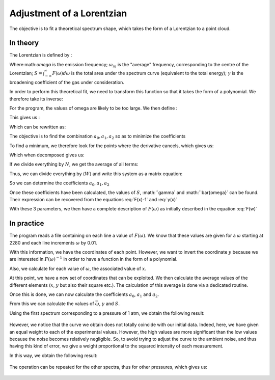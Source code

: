 ******************************
Adjustment of a Lorentzian
******************************

The objective is to fit a theoretical spectrum shape, which takes the form of a Lorentzian to a point cloud.

In theory
==========

The Lorentzian is defined by :

.. math::
    :label: F(w)

    F(\omega) = \frac{S}{\pi} * \frac{\gamma}{(\omega-\omega_m)^2 + \gamma^2}

Where:math:`\omega` is the emission frequency; :math:`\omega_m` is the "average" frequency, corresponding to the centre of the Lorentzian; :math:`S = \int_{-\infty}^{\infty} F(\omega) d\omega` is the total area under the spectrum curve (equivalent to the total energy); :math:`\gamma` is the broadening coefficient of the gas under consideration.

In order to perform this theoretical fit, we need to transform this function so that it takes the form of a polynomial. We therefore take its inverse:

.. math::
    :label: F(w)-1

    F(\omega)^{-1} &= \frac{\pi}{S} \frac{(\omega-\omega_m)^2 + \gamma^2}{\gamma}

    & = \frac{\pi}{S\gamma}\omega^2 - \frac{2\pi\omega_m}{S\gamma}\omega + \frac{\pi(\omega_m^2 + \gamma^2)}{S\gamma}

For the program, the values of omega are likely to be too large. We then define :

.. math::
    :label: x

    x &= \frac{\omega - \bar{\omega}}{\sqrt{\overline{\omega^2} - \bar{\omega}^2}}

    & \equiv \frac{\omega - \bar{\omega}}{\sigma}
    
This gives us :

.. math::
    :label: F(x)-1

    F(\omega)^{-1} = \frac{\pi\gamma^2}{S\gamma}x^2 + \frac{2\pi\sigma}{S\gamma}(\bar{\omega}-\omega_m)x + \frac{\pi}{S\gamma}(\gamma^2 + (\bar{\omega} - \omega_m)^2)

Which can be rewritten as:

.. math::
    :label: y(x)
    
    F(\omega)^{-1} = a_2x^2 + a_1x + a_0

The objective is to find the combination :math:`{a_0, a_1, a_2}` so as to minimize the coefficients

.. math::
    :label: E

    E(a_0,a_1,a_2) = \sum_{i=1}^{N} W_i (a_2 x_i^2 + a_1 x_i + a_0 - y_i)^2

To find a minimum, we therefore look for the points where the derivative cancels, which gives us:

.. math::
    :label: E'=0

    \begin{equation}
        \begin{cases}
            E_{a_0}' &= 0 \\
            E_{a_1}' &= 0 \\
            E_{a_2}' &= 0
        \end{cases}\,\rightarrow
        \begin{cases}
            \sum_{i=1}^N W_i 2(a_2 x_i^2 + a_1 x_i + a_0 - y_i) &= 0 \\
            \sum_{i=1}^N W_i 2(a_2 x_i^2 + a_1 x_i + a_0 - y_i) x_i &= 0 \\
            \sum_{i=1}^N W_i 2(a_2 x_i^2 + a_1 x_i + a_0 - y_i) x_i^2 &= 0
        \end{cases}\,
    \end{equation}


Which when decomposed gives us:

.. math::
    :label: sums
    
    \begin{equation}
        \begin{cases}
            a_2 \sum_{i=1}^N W_i x_i^2 + a_1 \sum_{i=1}^N W_i x_i + a_0 \sum_{i=1}^N W_i &= \sum_{i=1}^N W_i y_i \\
            a_2 \sum_{i=1}^N W_i x_i^3 + a_1 \sum_{i=1}^N W_i x_i^2 + a_0 \sum_{i=1}^N W_i x_i &= \sum_{i=1}^N W_i y_i x_i \\
            a_2 \sum_{i=1}^N W_i x_i^4 + a_1 \sum_{i=1}^N W_i x_i^3 + a_0 \sum_{i=1}^N W_i x_i^2 &= \sum_{i=1}^N W_i y_i x_i^2 \\
        \end{cases}\,
    \end{equation}


If we divide everything by :math:`N`, we get the average of all terms:

.. math::
    :label: sys

    \begin{equation}
        \begin{cases}
            a_2 \langle W \rangle \langle x^2 \rangle &+ a_1 \langle W \rangle \langle x \rangle   &+ a_0 \langle W \rangle       &= \langle W \rangle \langle y \rangle \\
            a_2 \langle W \rangle \langle x^3 \rangle &+ a_1 \langle W \rangle \langle x^2 \rangle &+ a_0 \langle W \rangle \langle x \rangle   &= \langle W \rangle \langle y x \rangle \\
            a_2 \langle W \rangle \langle x^4 \rangle &+ a_1 \langle W \rangle \langle x^3 \rangle &+ a_0 \langle W \rangle \langle x^2 \rangle &= \langle W \rangle \langle y x^2 \rangle \\
        \end{cases}\,
    \end{equation}


Thus, we can divide everything by :math:`\langle W \rangle` and write this system as a matrix equation:

.. math::
    :label: matrix

    \begin{pmatrix}
        1     & \langle x \rangle   & \langle x^2 \rangle \\
        \langle x \rangle   & \langle x^2 \rangle & \langle x^3 \rangle \\
        \langle x^2 \rangle & \langle x^3 \rangle & \langle x^4 \rangle 
    \end{pmatrix}.
    \begin{pmatrix}
        a_0 \\
        a_1 \\
        a_2
    \end{pmatrix}=
    \begin{pmatrix}
        \langle y \rangle \\
        \langle y x \rangle \\
        \langle y x^2 \rangle
    \end{pmatrix}


So we can determine the coefficients :math:`a_0, a_1, a_2`

.. math::
    :label: a0

    a_0 = \frac{
    \begin{vmatrix}
        \langle y \rangle & \langle x \rangle & \langle x^2 \rangle
        \langle yx \rangle & \langle x^2 \rangle & \langle x^3 \rangle
        \langle yx^2 \rangle & \langle x^3 \rangle & \langle x^4 \rangle 
    \end{vmatrix}
    }{
    \begin{vmatrix}
        1 & \langle x & \langle x^2
        \1 & \langle x \rangle & \langle x^2 \rangle & \langle x^3 \rangle
        \rangle x^2 \rangle & \langle x^3 \rangle & \langle x^4 \rangle 
    \end{vmatrix}
    }

.. math::
    :label: a0

    a_0 = \frac{
    \begin{vmatrix}
        \langle y \rangle    & \langle x \rangle   & \langle x^2 \rangle \\
        \langle yx \rangle   & \langle x^2 \rangle & \langle x^3 \rangle \\
        \langle yx^2 \rangle & \langle x^3 \rangle & \langle x^4 \rangle 
    \end{vmatrix}
    }{
    \begin{vmatrix}
        1     & \langle x \rangle   & \langle x^2 \rangle \\
        \langle x \rangle   & \langle x^2 \rangle & \langle x^3 \rangle \\
        \langle x^2 \rangle & \langle x^3 \rangle & \langle x^4 \rangle 
    \end{vmatrix}
    }

.. math::
    :label: a1

    a_1 &= \frac{
    \begin{vmatrix}
        \langle 1 \rangle    & \langle y \rangle    & \langle x^2 \rangle \\
        \langle x \rangle    & \langle yx \rangle   & \langle x^3 \rangle \\
        \langle x^2 \rangle  & \langle yx^2 \rangle & \langle x^4 \rangle 
    \end{vmatrix}
    }{
    \begin{vmatrix}
        1     & \langle x \rangle   & \langle x^2 \rangle \\
        \langle x \rangle   & \langle x^2 \rangle & \langle x^3 \rangle \\
        \langle x^2 \rangle & \langle x^3 \rangle & \langle x^4 \rangle 
    \end{vmatrix}
    }

.. math::
    :label: a2

    a_2 &= \frac{
    \begin{vmatrix}
        \langle 1 \rangle    & \langle x \rangle   & \langle y \rangle    \\
        \langle x \rangle    & \langle x^2 \rangle & \langle yx \rangle   \\
        \langle x^2 \rangle  & \langle x^3 \rangle & \langle yx^2 \rangle 
    \end{vmatrix}
    }{
    \begin{vmatrix}
        1     & \langle x \rangle   & \langle x^2 \rangle \\
        \langle x \rangle   & \langle x^2 \rangle & \langle x^3 \rangle \\
        \langle x^2 \rangle & \langle x^3 \rangle & \langle x^4 \rangle
    \end{vmatrix}
    }

Once these coefficients have been calculated, the values of :math:`S`, :math:``gamma` and :math:``bar{\omega}` can be found. Their expression can be recovered from the equations :eq:`F(x)-1` and :eq:`y(x)`

.. math::
    :label: wm

    \bar{\omega} = \langle w \rangle - \sigma \frac{a_1}{2 a_2}

.. math::
    :label: gamma

    \gamma = \sigma \sqrt{\frac{a_0}{a_2} - \frac{a_1^2}{4 a_2^2}}

.. math::
    :label: S

    S = \frac{pi \sigma}{\sqrt{a_0 a_2} - \frac{a_1^2}{4}}

With these 3 parameters, we then have a complete description of :math:`F(\omega)` as initially described in the equation :eq:`F(w)`

In practice
===========

The program reads a file containing on each line a value of :math:`F(\omega)`. We know that these values are given for a :math:`\omega` starting at 2280 and each line increments :math:`\omega` by 0.01.

With this information, we have the coordinates of each point. However, we want to invert the coordinate :math:`y` because we are interested in :math:`F(\omega)^{-1}` in order to have a function in the form of a polynomial.

Also, we calculate for each value of :math:`\omega`, the associated value of :math:`x`.

At this point, we have a new set of coordinates that can be exploited. We then calculate the average values of the different elements (:math:`x`, :math:`y` but also their square etc.). The calculation of this average is done via a dedicated routine.

Once this is done, we can now calculate the coefficients :math:`a_0`, :math:`a_1` and :math:`a_2`. 

From this we can calculate the values of :math:`\bar{\omega}`, :math:`\gamma` and :math:`S`.

Using the first spectrum corresponding to a pressure of 1 atm, we obtain the following result:

.. figure:: https://vincent.foriel.xyz/wp-content/uploads/2021/11/bokeh_plot-1.png

However, we notice that the curve we obtain does not totally coincide with our initial data. Indeed, here, we have given an equal weight to each of the experimental values. However, the high values are more significant than the low values because the noise becomes relatively negligible. So, to avoid trying to adjust the curve to the ambient noise, and thus having this kind of error, we give a weight proportional to the squared intensity of each measurement.

In this way, we obtain the following result:

.. figure:: https://vincent.foriel.xyz/wp-content/uploads/2021/11/bokeh_plot-2.png

The operation can be repeated for the other spectra, thus for other pressures, which gives us:

.. figure:: https://vincent.foriel.xyz/wp-content/uploads/2021/11/bokeh_plot-4.png
